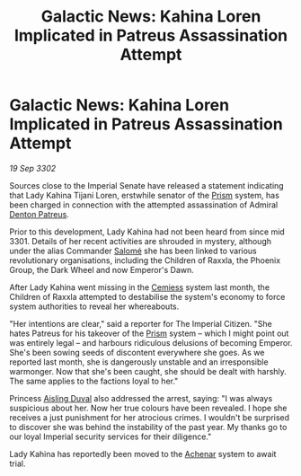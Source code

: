 :PROPERTIES:
:ID:       50f40ec2-169d-4b5b-8305-4a0c701b7c5b
:END:
#+title: Galactic News: Kahina Loren Implicated in Patreus Assassination Attempt
#+filetags: :3301:Empire:3302:galnet:

* Galactic News: Kahina Loren Implicated in Patreus Assassination Attempt

/19 Sep 3302/

Sources close to the Imperial Senate have released a statement indicating that Lady Kahina Tijani Loren, erstwhile senator of the [[id:8da12af2-6006-4e7e-a45e-7bf8b2c299c8][Prism]] system, has been charged in connection with the attempted assassination of Admiral [[id:75daea85-5e9f-4f6f-a102-1a5edea0283c][Denton Patreus]]. 

Prior to this development, Lady Kahina had not been heard from since mid 3301. Details of her recent activities are shrouded in mystery, although under the alias Commander [[id:2f09bc24-0885-4d00-9d1f-506b32464dbe][Salomé]] she has been linked to various revolutionary organisations, including the Children of Raxxla, the Phoenix Group, the Dark Wheel and now Emperor's Dawn. 

After Lady Kahina went missing in the [[id:360ae21e-63f2-43ba-a2fd-a47e5e49951e][Cemiess]] system last month, the Children of Raxxla attempted to destabilise the system's economy to force system authorities to reveal her whereabouts. 

"Her intentions are clear," said a reporter for The Imperial Citizen. "She hates Patreus for his takeover of the [[id:8da12af2-6006-4e7e-a45e-7bf8b2c299c8][Prism]] system – which I might point out was entirely legal – and harbours ridiculous delusions of becoming Emperor. She's been sowing seeds of discontent everywhere she goes. As we reported last month, she is dangerously unstable and an irresponsible warmonger. Now that she's been caught, she should be dealt with harshly. The same applies to the factions loyal to her." 

Princess [[id:b402bbe3-5119-4d94-87ee-0ba279658383][Aisling Duval]] also addressed the arrest, saying: "I was always suspicious about her. Now her true colours have been revealed. I hope she receives a just punishment for her atrocious crimes. I wouldn't be surprised to discover she was behind the instability of the past year. My thanks go to our loyal Imperial security services for their diligence." 

Lady Kahina has reportedly been moved to the [[id:bed8c27f-3cbe-49ad-b86f-7d87eacf804a][Achenar]] system to await trial.
